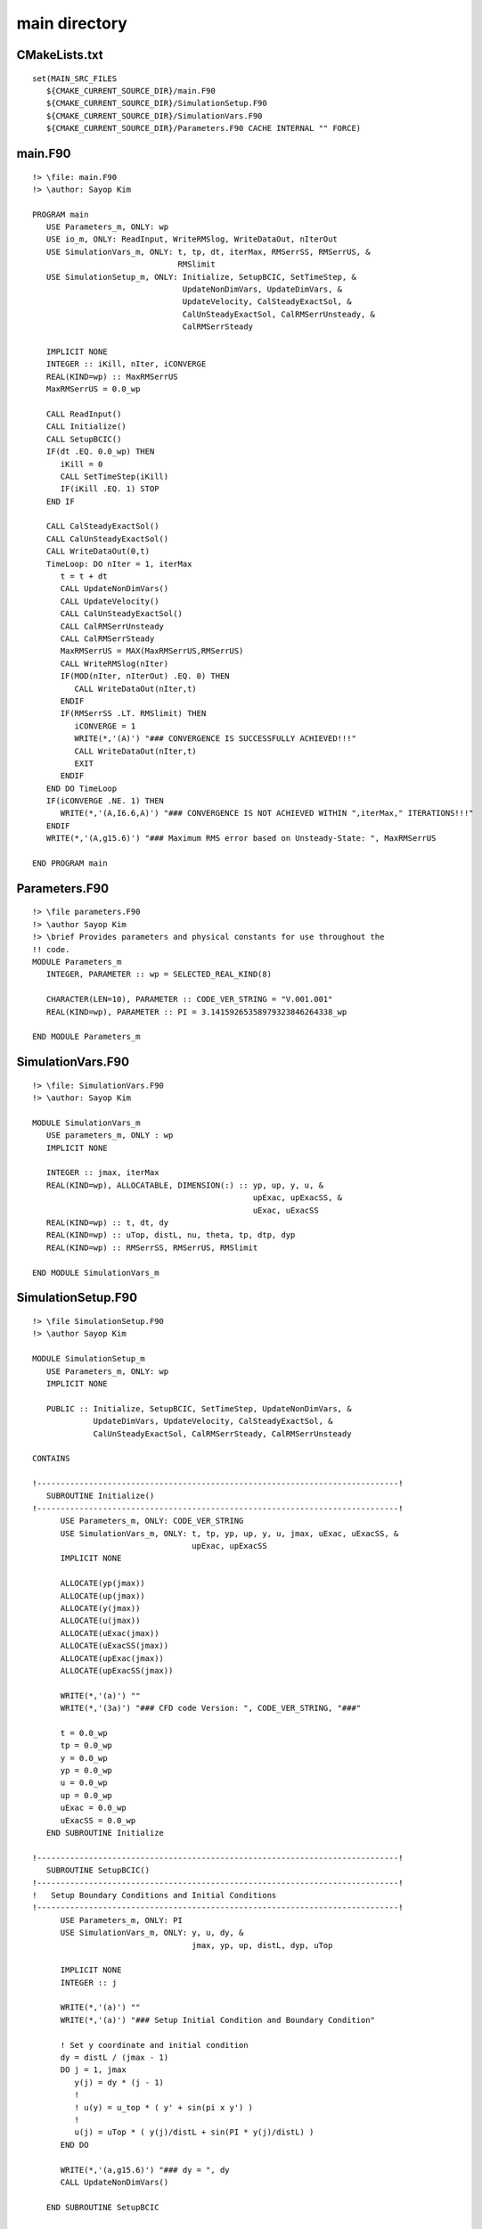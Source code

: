 main directory
==============

CMakeLists.txt
--------------

::

  set(MAIN_SRC_FILES
     ${CMAKE_CURRENT_SOURCE_DIR}/main.F90
     ${CMAKE_CURRENT_SOURCE_DIR}/SimulationSetup.F90
     ${CMAKE_CURRENT_SOURCE_DIR}/SimulationVars.F90
     ${CMAKE_CURRENT_SOURCE_DIR}/Parameters.F90 CACHE INTERNAL "" FORCE)


main.F90
--------

::

  !> \file: main.F90
  !> \author: Sayop Kim
  
  PROGRAM main
     USE Parameters_m, ONLY: wp
     USE io_m, ONLY: ReadInput, WriteRMSlog, WriteDataOut, nIterOut
     USE SimulationVars_m, ONLY: t, tp, dt, iterMax, RMSerrSS, RMSerrUS, &
                                 RMSlimit
     USE SimulationSetup_m, ONLY: Initialize, SetupBCIC, SetTimeStep, &
                                  UpdateNonDimVars, UpdateDimVars, &
                                  UpdateVelocity, CalSteadyExactSol, &
                                  CalUnSteadyExactSol, CalRMSerrUnsteady, &
                                  CalRMSerrSteady

     IMPLICIT NONE
     INTEGER :: iKill, nIter, iCONVERGE
     REAL(KIND=wp) :: MaxRMSerrUS
     MaxRMSerrUS = 0.0_wp

     CALL ReadInput()
     CALL Initialize()
     CALL SetupBCIC()
     IF(dt .EQ. 0.0_wp) THEN
        iKill = 0
        CALL SetTimeStep(iKill)
        IF(iKill .EQ. 1) STOP
     END IF

     CALL CalSteadyExactSol()
     CALL CalUnSteadyExactSol()
     CALL WriteDataOut(0,t)
     TimeLoop: DO nIter = 1, iterMax
        t = t + dt
        CALL UpdateNonDimVars()
        CALL UpdateVelocity()
        CALL CalUnSteadyExactSol()
        CALL CalRMSerrUnsteady
        CALL CalRMSerrSteady
        MaxRMSerrUS = MAX(MaxRMSerrUS,RMSerrUS)
        CALL WriteRMSlog(nIter)
        IF(MOD(nIter, nIterOut) .EQ. 0) THEN
           CALL WriteDataOut(nIter,t)
        ENDIF
        IF(RMSerrSS .LT. RMSlimit) THEN
           iCONVERGE = 1
           WRITE(*,'(A)') "### CONVERGENCE IS SUCCESSFULLY ACHIEVED!!!"
           CALL WriteDataOut(nIter,t)
           EXIT
        ENDIF
     END DO TimeLoop
     IF(iCONVERGE .NE. 1) THEN
        WRITE(*,'(A,I6.6,A)') "### CONVERGENCE IS NOT ACHIEVED WITHIN ",iterMax," ITERATIONS!!!"
     ENDIF
     WRITE(*,'(A,g15.6)') "### Maximum RMS error based on Unsteady-State: ", MaxRMSerrUS

  END PROGRAM main


Parameters.F90
--------------

::

  !> \file parameters.F90
  !> \author Sayop Kim
  !> \brief Provides parameters and physical constants for use throughout the
  !! code.
  MODULE Parameters_m
     INTEGER, PARAMETER :: wp = SELECTED_REAL_KIND(8)
  
     CHARACTER(LEN=10), PARAMETER :: CODE_VER_STRING = "V.001.001"
     REAL(KIND=wp), PARAMETER :: PI = 3.14159265358979323846264338_wp
  
  END MODULE Parameters_m


SimulationVars.F90
------------------

::

  !> \file: SimulationVars.F90
  !> \author: Sayop Kim

  MODULE SimulationVars_m
     USE parameters_m, ONLY : wp
     IMPLICIT NONE

     INTEGER :: jmax, iterMax
     REAL(KIND=wp), ALLOCATABLE, DIMENSION(:) :: yp, up, y, u, &
                                                 upExac, upExacSS, &
                                                 uExac, uExacSS
     REAL(KIND=wp) :: t, dt, dy
     REAL(KIND=wp) :: uTop, distL, nu, theta, tp, dtp, dyp
     REAL(KIND=wp) :: RMSerrSS, RMSerrUS, RMSlimit

  END MODULE SimulationVars_m


SimulationSetup.F90
-------------------

::

  !> \file SimulationSetup.F90
  !> \author Sayop Kim

  MODULE SimulationSetup_m
     USE Parameters_m, ONLY: wp
     IMPLICIT NONE

     PUBLIC :: Initialize, SetupBCIC, SetTimeStep, UpdateNonDimVars, &
               UpdateDimVars, UpdateVelocity, CalSteadyExactSol, &
               CalUnSteadyExactSol, CalRMSerrSteady, CalRMSerrUnsteady

  CONTAINS

  !-----------------------------------------------------------------------------!
     SUBROUTINE Initialize()
  !-----------------------------------------------------------------------------!
        USE Parameters_m, ONLY: CODE_VER_STRING
        USE SimulationVars_m, ONLY: t, tp, yp, up, y, u, jmax, uExac, uExacSS, &
                                    upExac, upExacSS
        IMPLICIT NONE

        ALLOCATE(yp(jmax))
        ALLOCATE(up(jmax))
        ALLOCATE(y(jmax))
        ALLOCATE(u(jmax))
        ALLOCATE(uExac(jmax))
        ALLOCATE(uExacSS(jmax))
        ALLOCATE(upExac(jmax))
        ALLOCATE(upExacSS(jmax))

        WRITE(*,'(a)') ""
        WRITE(*,'(3a)') "### CFD code Version: ", CODE_VER_STRING, "###"

        t = 0.0_wp
        tp = 0.0_wp
        y = 0.0_wp
        yp = 0.0_wp
        u = 0.0_wp
        up = 0.0_wp
        uExac = 0.0_wp
        uExacSS = 0.0_wp
     END SUBROUTINE Initialize

  !-----------------------------------------------------------------------------!
     SUBROUTINE SetupBCIC()  
  !-----------------------------------------------------------------------------!
  !   Setup Boundary Conditions and Initial Conditions
  !-----------------------------------------------------------------------------!
        USE Parameters_m, ONLY: PI
        USE SimulationVars_m, ONLY: y, u, dy, &
                                    jmax, yp, up, distL, dyp, uTop
  
        IMPLICIT NONE
        INTEGER :: j
  
        WRITE(*,'(a)') ""
        WRITE(*,'(a)') "### Setup Initial Condition and Boundary Condition"
  
        ! Set y coordinate and initial condition
        dy = distL / (jmax - 1)
        DO j = 1, jmax
           y(j) = dy * (j - 1)
           !        
           ! u(y) = u_top * ( y' + sin(pi x y') )
           !
           u(j) = uTop * ( y(j)/distL + sin(PI * y(j)/distL) )
        END DO
  
        WRITE(*,'(a,g15.6)') "### dy = ", dy
        CALL UpdateNonDimVars()
  
     END SUBROUTINE SetupBCIC

  !-----------------------------------------------------------------------------!
     SUBROUTINE SetTimeStep(iKill)
  !-----------------------------------------------------------------------------!
  !   Setup computational time step based on Von-Neumann stability analysis
  !-----------------------------------------------------------------------------!
        USE SimulationVars_m, ONLY: dt, dtp, dyp, theta
  
        IMPLICIT NONE
        INTEGER :: iKill
  
        IF(theta .GE. 0.5_wp) THEN
           WRITE(*,'(a)') ""
           WRITE(*,'(a)') "### Unconditionally stable!!"
           WRITE(*,'(a)') "### Input any value of 'dt' in input.dat and rerun!!"
           iKill = 1
        ELSE
           dtp = dyp**2 / 4.0_wp / (0.5_wp - theta)  ! Non-Dimensionalized form
           CALL UpdateDimVars()
           WRITE(*,'(a)') ""
           WRITE(*,'(a)') "### Setup Time Step for stable running"
           WRITE(*,'(a,g15.6)') "### This scheme is stable if dt is equal to or less than", dt
           WRITE(*,'(a,g15.6)') "### dt is selected as ", dt
           WRITE(*,'(a,g15.6)') "### Non-Dimensionalized time step 'dtp' is selected as ", dtp
           iKill = 0
        END IF
     END SUBROUTINE SetTimeStep

  !-----------------------------------------------------------------------------!
     SUBROUTINE UpdateNonDimVars()
  !-----------------------------------------------------------------------------!
  !  Update Non-dimensionalized variables from dimensional variables
  !-----------------------------------------------------------------------------!
        USE SimulationVars_m, ONLY: t, dt, y, u, dy, &
                                    tp, dtp, yp, up, dyp, nu, distL, uTop, &
                                    upExac, upExacSS, uExac, uExacSS
  
        IMPLICIT NONE
        REAL(KIND=wp) :: tau
  
        tau = distL / nu
  
        tp = t / tau
        yp = y / distL
        up = u / uTop
        dtp = dt / tau
        dyp = dy / distL
        upExac = uExac / uTop
        upExacSS = uExacSS / uTop
  
     END SUBROUTINE UpdateNonDimVars

  !-----------------------------------------------------------------------------!
     SUBROUTINE UpdateDimVars()
  !-----------------------------------------------------------------------------!
  !  Update dimensionalized variables from Non-dimensional variables
  !-----------------------------------------------------------------------------!
        USE SimulationVars_m, ONLY: t, dt, y, u, dy, &
                                    tp, dtp, yp, up, dyp, nu, distL, uTop, &
                                    upExac, upExacSS, uExac, uExacSS
  
        IMPLICIT NONE
        REAL(KIND=wp) :: tau
  
        tau = distL / nu
  
        t = tp * tau
        y = yp * distL
        u = up * uTop
        dt = dtp * tau
        dy = dyp * distL
        uExac = upExac * uTop
        uExacSS = upExacSS * uTop
  
     END SUBROUTINE UpdateDimVars

  !-----------------------------------------------------------------------------!
     SUBROUTINE UpdateVelocity()
  !-----------------------------------------------------------------------------!
  !   Setup Tri-Diagonal matrix for solving Thomas Loop
  !-----------------------------------------------------------------------------!
        USE SimulationVars_m, ONLY: jmax, dtp, dyp, theta, up
  
        IMPLICIT NONE
        INTEGER :: j
  
        REAL(KIND=wp) :: rr
        REAL(KIND=wp), DIMENSION(jmax) :: A, B, C, D
  
        rr = dtp / dyp**2
        DO j = 1, jmax
           IF( j == 1 .or. j == jmax ) THEN
              A(j) = 0.0_wp
              B(j) = 1.0_wp
              C(j) = 0.0_wp
              D(j) = up(j)
           ELSE
              A(j) = -rr * theta
              B(j) = 1.0_wp + 2.0_wp * rr * theta
              C(j) = -rr * theta
              D(j) = up(j) + rr * (1.0_wp - theta) * (up(j-1) - 2.0_wp*up(j) +up(j+1))
           END IF
        END DO
  
        ! Call Thomas method solver
        CALL SY(1, jmax, A, B, C, D)
  
        DO j = 1, jmax
           up(j) = D(j)
        END DO
     END SUBROUTINE UpdateVelocity

  !-----------------------------------------------------------------------------!
     SUBROUTINE SY(IL,IU,BB,DD,AA,CC)
  !-----------------------------------------------------------------------------!
        IMPLICIT NONE
        INTEGER, INTENT(IN) :: IL, IU
        REAL(KIND=wp), DIMENSION(IL:IU), INTENT(IN) :: AA, BB
        REAL(KIND=wp), DIMENSION(IL:IU), INTENT(INOUT) :: CC, DD
  
        INTEGER :: LP, I, J
        REAL(KIND=wp) :: R
  
        LP = IL + 1
  
        DO I = LP, IU
           R = BB(I) / DD(I-1)
           DD(I) = DD(I) - R*AA(I-1)
           CC(I) = CC(I) - R*CC(I-1)
        ENDDO
  
        CC(IU) = CC(IU)/DD(IU)
        DO I = LP, IU
           J = IU - I + IL
           CC(J) = (CC(J) - AA(J)*CC(J+1))/DD(J)
        ENDDO
     END SUBROUTINE SY

  !-----------------------------------------------------------------------------!
     SUBROUTINE CalSteadyExactSol()
  !-----------------------------------------------------------------------------!
  !  Calculate Steady State Solution: used at one time
  !  USE Non-Dimensionalized variables only!
  !-----------------------------------------------------------------------------!
        USE SimulationVars_m, ONLY: upExacSS, yp, jmax
  
        IMPLICIT NONE
  
        upExacSS = yp
        CALL UpdateDimVars
     END SUBROUTINE CalSteadyExactSol

  !-----------------------------------------------------------------------------!
     SUBROUTINE CalRMSerrSteady()
  !-----------------------------------------------------------------------------!
  !  Calculate RMS error relative to the Steady-State exact solution
  !-----------------------------------------------------------------------------!
        USE SimulationVars_m, ONLY: up, upExacSS, RMSerrSS, jmax
  
        IMPLICIT NONE
        INTEGER :: j
        REAL(KIND=wp) :: rr

        rr = 0.0_wp
        DO j = 2, jmax - 1
           rr = rr + (upExacSS(j) - up(j))**2
        END DO
        RMSerrSS = (rr / (jmax-2)) ** 0.5_wp

     END SUBROUTINE CalRMSerrSteady

  !-----------------------------------------------------------------------------!
     SUBROUTINE CalRMSerrSteady()
  !-----------------------------------------------------------------------------!
  !  Calculate RMS error relative to the Steady-State exact solution
  !-----------------------------------------------------------------------------!
        USE SimulationVars_m, ONLY: up, upExacSS, RMSerrSS, jmax
  
        IMPLICIT NONE
        INTEGER :: j
        REAL(KIND=wp) :: rr
  
        rr = 0.0_wp
        DO j = 2, jmax - 1
           rr = rr + (upExacSS(j) - up(j))**2
        END DO
        RMSerrSS = (rr / (jmax-2)) ** 0.5_wp
  
     END SUBROUTINE CalRMSerrSteady

  !-----------------------------------------------------------------------------!
     SUBROUTINE CalUnSteadyExactSol()
  !-----------------------------------------------------------------------------!
  !  Calculate Steady State Solution: updated every time step
  !-----------------------------------------------------------------------------!
        USE Parameters_m, ONLY: PI
        USE SimulationVars_m, ONLY: up, upExac, tp, yp, jmax

        IMPLICIT NONE
  
        upExac = yp + sin(PI * yp) * exp(-PI**2 * tp)
        CALL UpdateDimVars
     END SUBROUTINE CalUnSteadyExactSol

  !-----------------------------------------------------------------------------!
     SUBROUTINE CalRMSerrUnSteady()
  !-----------------------------------------------------------------------------!
  !  Calculate RMS error relative to the Steady-State exact solution
  !-----------------------------------------------------------------------------!
        USE SimulationVars_m, ONLY: up, upExac, RMSerrUS, jmax
  
        IMPLICIT NONE
        INTEGER :: j
        REAL(KIND=wp) :: rr

        rr = 0.0_wp
        DO j = 2, jmax - 1
           rr = rr + (upExac(j) - up(j))**2
        END DO
        RMSerrUS = (rr / (jmax-2)) ** 0.5_wp
  
     END SUBROUTINE CalRMSerrUnSteady
  END MODULE SimulationSetup_m

